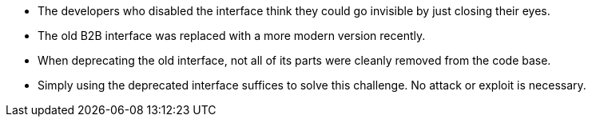 * The developers who disabled the interface think they could go invisible by just closing their eyes.
* The old B2B interface was replaced with a more modern version recently.
* When deprecating the old interface, not all of its parts were cleanly removed from the code base.
* Simply using the deprecated interface suffices to solve this challenge. No attack or exploit is necessary.
